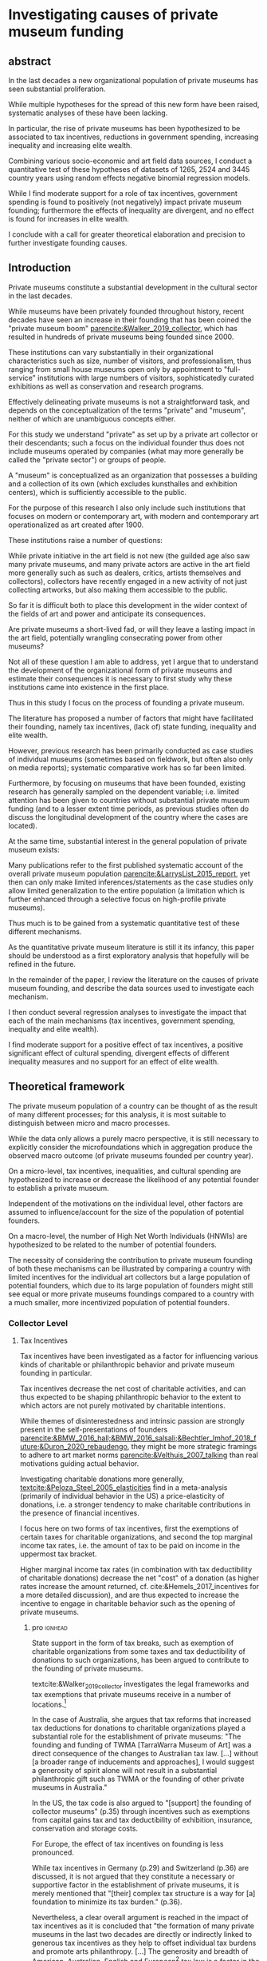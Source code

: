 #+latex_class: article_usual2
# erases make title
# #+BIND: org-export-latex-title-command ""

# fucks all the maketitlestuff just to be sure
#+OPTIONS: num:nil
#+OPTIONS: toc:nil
#+OPTIONS: h:5

# -*- org-export-babel-evaluate: nil -*-


* Investigating causes of private museum funding

** abstract
#
In the last decades a new organizational population of private museums has seen substantial proliferation.
#
While multiple hypotheses for the spread of this new form have been raised, systematic analyses of these have been lacking.
#
In particular, the rise of private museums has been hypothesized to be associated to tax incentives, reductions in government spending, increasing inequality and increasing elite wealth. 
#
Combining various socio-economic and art field data sources, I conduct a quantitative test of these hypotheses of datasets of 1265, 2524 and 3445 country years using random effects negative binomial regression models.
#
While I find moderate support for a role of tax incentives, government spending is found to positively (not negatively) impact private museum founding; furthermore the effects of inequality are divergent, and no effect is found for increases in elite wealth.
#
I conclude with a call for greater theoretical elaboration and precision to further investigate founding causes.




** Introduction
Private museums constitute a substantial development in the cultural sector in the last decades.
#
While museums have been privately founded throughout history, recent decades have seen an increase in their founding that has been coined the "private museum boom" [[parencite:&Walker_2019_collector]], which has resulted in hundreds of private museums being founded since 2000.
#
These institutions can vary substantially in their organizational characteristics such as size, number of visitors, and professionalism, thus ranging from small house museums open only by appointment to "full-service" institutions with large numbers of visitors, sophisticatedly curated exhibitions as well as conservation and research programs.


Effectively delineating private museums is not a straightforward task, and depends on the conceptualization of the terms "private" and "museum", neither of which are unambiguous concepts either.
#
For this study we understand "private" as set up by a private art collector or their descendants; such a focus on the individual founder thus does not include museums operated by companies (what may more generally be called the "private sector") or groups of people.
#
A "museum" is conceptualized as an organization that possesses a building and a collection of its own (which excludes kunsthalles and exhibition centers), which is sufficiently accessible to the public.
#
For the purpose of this research I also only include such institutions that focuses on modern or contemporary art, with modern and contemporary art operationalized as art created after 1900. 


These institutions raise a number of questions:
#
While private initiative in the art field is not new (the guilded age also saw many private museums, and many private actors are active in the art field more generally such as such as dealers, critics, artists themselves and collectors), collectors have recently engaged in a new activity of not just collecting artworks, but also making them accessible to the public.
#
So far it is difficult both to place this development in the wider context of the fields of art and power and anticipate its consequences.
#
Are private museums a short-lived fad, or will they leave a lasting impact in the art field, potentially wrangling consecrating power from other museums?
#
Not all of these question I am able to address, yet I argue that to understand the development of the organizational form of private museums and estimate their consequences it is necessary to first study why these institutions came into existence in the first place. 


Thus in this study I focus on the process of founding a private museum.
#
The literature has proposed a number of factors that might have facilitated their founding, namely tax incentives, (lack of) state funding, inequality and  elite wealth.
#
However, previous research has been primarily conducted as case studies of individual museums (sometimes based on fieldwork, but often also only on media reports); systematic comparative work has so far been limited.
#
Furthermore, by focusing on museums that have been founded, existing research has generally sampled on the dependent variable; i.e. limited attention has been given to countries without substantial private museum funding (and to a lesser extent time periods, as previous studies often do discuss the longitudinal development of the country where the cases are located). 
#
At the same time, substantial interest in the general population of private museum exists:
#
Many publications refer to the first published systematic account of the overall private museum population [[parencite:&LarrysList_2015_report]], yet then can only make limited inferences/statements as the case studies only allow limited generalization to the entire population (a limitation which is further enhanced through a selective focus on high-profile private museums). 


Thus much is to be gained from a systematic quantitative test of these different mechanisms.
#
As the quantitative private museum literature is still it its infancy, this paper should be understood as a first exploratory analysis that hopefully will be refined in the future. 
#
In the remainder of the paper, I review the literature on the causes of private museum founding, and describe the data sources used to investigate each mechanism.
#
I then conduct several regression analyses to investigate the impact that each of the main mechanisms (tax incentives, government spending, inequality and elite wealth).
#
I find moderate support for a positive effect of tax incentives, a positive significant effect of cultural spending, divergent effects of different inequality measures and no support for an effect of elite wealth.




** Theoretical framework


The private museum population of a country can be thought of as the result of many different processes; for this analysis, it is most suitable to distinguish between micro and macro processes.
#
While the data only allows a purely macro perspective, it is still necessary to explicitly consider the microfoundations which in aggregation produce the observed macro outcome (of private museums founded per country year). 
# 
On a micro-level, tax incentives, inequalities, and cultural spending are hypothesized to increase or decrease the likelihood of any potential founder to establish a private museum.
#
Independent of the motivations on the individual level, other factors are assumed to influence/account for the size of the population of potential founders.
#
On a macro-level, the number of High Net Worth Individuals (HNWIs) are hypothesized to be related to the number of potential founders. 
# 
The necessity of considering the contribution to private museum founding of both these mechanisms can be illustrated by comparing a country with limited incentives for the individual art collectors but a large population of potential founders, which due to its large population of founders  might still see equal or more private museums foundings compared to a country with a much smaller, more incentivized population of potential founders. 



*** Collector Level 

**** Tax Incentives

Tax incentives have been investigated as a factor for influencing various kinds of charitable or philanthropic behavior and private museum founding in particular.
#
Tax incentives decrease the net cost of charitable activities, and can thus expected to be shaping philanthropic behavior to the extent to which actors are not purely motivated by charitable intentions.
#
While themes of disinterestedness and intrinsic passion are strongly present in the self-presentations of founders [[parencite:&BMW_2016_hall;&BMW_2016_salsali;&Bechtler_Imhof_2018_future;&Duron_2020_rebaudengo]], they might be more strategic framings to adhere to art market norms [[parencite:&Velthuis_2007_talking]] than real motivations guiding actual behavior.
#
Investigating charitable donations more generally, [[textcite:&Peloza_Steel_2005_elasticities]] find in a meta-analysis (primarily of individual behavior in the US) a price-elasticity of donations, i.e. a stronger tendency to make charitable contributions in the presence of financial incentives. 



I focus here on two forms of tax incentives, first the exemptions of certain taxes for charitable organizations, and second the top marginal income tax rates, i.e. the amount of tax to be paid on income in the uppermost tax bracket.
# 
Higher marginal income tax rates (in combination with tax deductibility of charitable donations) decrease the net "cost" of a donation (as higher rates increase the amount returned, cf. cite:&Hemels_2017_incentives for a more detailed discussion), and are thus expected to increase the incentive to engage in charitable behavior such as the opening of private museums. 



***** pro :ignhead:

State support in the form of tax breaks, such as exemption of charitable organizations from some taxes and tax deductibility of donations to such organizations, has been argued to contribute to the founding of private museums.
#
textcite:&Walker_2019_collector investigates the legal frameworks and tax exemptions that private museums receive in a number of locations.[fn::A historical argument is also made regarding the precursors of private museums, as tax incentives are also seen as relevant to the establishment of art collections in the gilded age as "the accumulation of expensive European art collections at the turn of the twentieth century was aided by the reduction, and eventual abolition of import tariffs in the US" (p.27).]
#
In the case of Australia, she argues that tax reforms that increased tax deductions for donations to charitable organizations played a substantial role for the establishment of private museums: "The founding and funding of TWMA [TarraWarra Museum of Art] was a direct consequence of the changes to Australian tax law. [...] without [a broader range of inducements and approaches], I would suggest a generosity of spirit alone will not result in a substantial philanthropic gift such as TWMA or the founding of other private museums in Australia."
#
In the US, the tax code is also argued to "[support] the founding of collector museums" (p.35) through incentives such as exemptions from capital gains tax and tax deductibility of exhibition, insurance, conservation and storage costs.


For Europe, the effect of tax incentives on founding is less pronounced.
#
While tax incentives in Germany (p.29) and Switzerland (p.36) are discussed, it is not argued that they constitute a necessary or supportive factor in the establishment of private museums, it is merely mentioned that "[their] complex tax structure is a way for [a] foundation to minimize its tax burden." (p.36).
#
Nevertheless, a clear overall argument is reached in the impact of tax incentives as it is concluded that "the formation of many private museums in the last two decades are directly or indirectly linked to generous tax incentives as they help to offset individual tax burdens and promote arts philanthropy. [...] The generosity and breadth of American, Australian, English and European[fn::Curiously, English cases are not discussed, and the other European cases that are discussed (Fondation Beyeler and Kunsthaus Zuerich) have not been founded in "the last two decades".] tax law is a factor in the promotion of private museums" (p.37). 



***** contra :ignhead:

The impact of tax incentives does not exclude other motivations, thus the arguments of scholars who point towards other motivations to de-emphasize the impact of tax incentives such as "passion for art" ([[cite:&Zorloni_Resch_2016_opportunities p.7]], [[cite:&Adam_2021_rise p.12]]) or other "personal motivations" [[parencite:&Walker_2019_collector p.144]] do not contradict the argument that tax incentive play a role.
#
In fact, other motivations (such as the aforementioned passion for the arts, as well as potential reputation gains; cf. [[cite:&Bekkers_Wiepking_2010_literature;&Bekkers_Wiepking_2011_philanthropic]] for motivations of philanthropic behavior generally) are required as tax incentives only /reduce/ the cost of philanthropic behavior but do not cancel it out completely, let alone result in a financial profit; tax incentives thus may play a supportive role by easing the financial burdens of running a private museum as a consequence of other motivations.


However, an different reason why tax incentives might not have noticeable effects might be their limited knowledge and familiarity among potential beneficiaries (collectors deliberating the choice of opening a museum), a mechanism which has been argued to negatively effect private museum founding in China [[parencite:&DeNigris_2018_museums p.222]] and charitable donations in Europe generally [[parencite:&Hemels_2017_incentives;&Stanco_2014_fiscaal]].
#
While lack of familiarity might prevent an effect of tax incentives that exist, it seems unlikely to be the case here as the topic of tax incentives has found substantive coverage in publications both scholarly parencite:Walker_2019_collector,Reich_2018_philantropy,Zorloni_2016_artmanagement,Zolberg_2000_privatization and journalistic (e.g. cite:Boucher_2016_private,Brown_Pes_2018_taxpayers,Boucher_2020_solow,Halperin_2018_glenstone,Cohen_2015_warhol,Honig_2016_IRS).



Thus it seems plausible to assume an influence of tax breaks, leading to the following hypothesis:

#+latex: \bigbreak
#+latex: \noindent
*Hypothesis 1*: Tax incentives are associated with higher rates of private museum founding.




**** State funding

***** pro :ignhead:

Another argument for the emergence of private museums has been the decline or absence of state support for the arts, particularly the acquisition budgets for public museums, either in absolute terms or relatively to the (ostensibly strongly increasing) prices for contemporary art [[parencite:&Bechtler_Imhof_2018_future;&Walker_2019_collector;&Song_2008_private;&StylianouLambert_etal_2014_museums;&Zorloni_Resch_2016_opportunities;&Gnyp_2015_collectors;&Clarke_1991_UK;&Brown_2019_private;&Franklin_Papastergiadis_2017_anti;&Quemin_2020_power]].
#
On the contrary, the acquisition budgets of private museums are characterized as much less restricted, enabling them to outbid their public counterparts [[parencite:&Durand_2018_jumex;&Bechtler_Imhof_2018_future;&Gnyp_2015_collectors]].
# 
Thus as public museums constitute less attractive partners for private collectors for loaning, storing, and buying their collections; it is argued that private collectors are in turn incentivized to establish their own institutions.


***** contra :ignhead:

Such theorized substitute relations between state and private funding are more generally referred to as "crowding-out" in philanthropic studies (cf. [[cite:&Bekkers_Wiepking_2010_literature]] for a literature review;  the lack of engagement with the term and related studies thus also indicates the early state of theoretical development of the private museum literature).
#
The term "crowding-out" originated in response to the question of how charitable behavior would change if states were to /increase/ funding, thus potentially "pushing/crowding out" private donors.
#
While the situation is a different one here, with private museum founding being related to /decreasing/ state funding, the underlying theoretical mechanism is the same:
#
In both cases, altruistic donors are motivated in the provision of public goods, and thus allocate their donations in response to the funding choices of the government.
# 
However, [[textcite:&DeWit_etal_2018_philanthropy]] and [[textcite:&Lena_2019_entitled]] argue that government funding could also signal valuation of an activity, which raises the possibility of a positive association between government funding and private museum founding.


As the literatures on private museums and philanthropy general point in different directions, it seems most plausible to formulate mutually exclusive hypotheses: 

#+latex: \bigbreak
#+latex: \noindent
*Hypothesis 2a*: Higher government cultural spending is associated with lower rates of private museum founding.

#+latex: \noindent
*Hypothesis 2b*: Higher government cultural spending is associated with higher rates of private museum founding.



**** Inequality

In the private museum literature, distribution of wealth and incomes has received only limited attention.
# this actually is not that explicit either
While distributional characteristics sometimes mentioned in passing [[parencite:&Gnyp_2015_collectors;&KalbCosmo_2020_museum]], the only explicit argument regarding wealth /inequality/ on its own (separate from the high absolute sums of wealth) is made by [[textcite:&Brown_2019_private]], who points out parallels to previous periods of wealth accumulation by arguing that "the founding of private museums appeals to the rhetoric of social obligation that sustained the accumulation of capital early in the twentieth century" (p.15).



However, a literature stream that might be best summarized as "critical philanthropy studies" has argued for links between philanthropy more generally and distributional issues: 
#
For example, [[textcite:&Maclean_etal_2021_philanthropy]] argue that "the ultimate purpose of elite philanthropy [...] is to legitimate and make palatable the extreme inequalities generated by the forward march of global capitalism" (p.14)
# 
A similar arguments are made by [[textcite:&Glucksberg_RussellPrywata_2020_philanthropy]], who compare the philanthropic donations of the most charitable givers to their business activities, after finding the former to be dwarfed by the latter, argue that "philanthropy plays a role in helping elites legitimize their own wealth, and thus in legitimizing inequality" (p.2).
#
[[textcite:&Giridharadas_2018_winners]] argues that inequality causes dissatisfaction, leading philanthropists to engage in philanthropy "out of a mix of altruism and the self-preservational desire to cool public anger" (p.172).
#
textcite:&KohlArenas_2015_selfhelp argues that "private foundations and social movement organizations construct idealized spaces of public participation and discourse theories of change that draw attention away from structural inequality" (p.796). 
#
Less explicit about mechanisms, vague associations between philanthropy and inequality are also raised by [[textcite:&Reich_2018_philantropy]] as "growth in inequality might be a foe to civil comity, but it is a friend to private philanthropy" (p.9).

As these scholars unanimously posit a positive association between inequality and philanthropy, the hypothesis can be formulated as: 

# not considered here is the argument of inequality leading to philanthropy through the mechanism of material [[mechanism of of A growing gap between the rich and poor has created a growing number of mega-wealthy individuals who can give and a growing number of poor people in need of such gifts. (p.586) cite:&Eikenberry_2006_governance]]

# cite:&Kolbe_forthcoming_legitimization
# PM burns money -> is good
# gift lol
# but is more about founder status, not necessarily inequality
# could make inequality argument if there was country with little inequality and little founder status boasting
# -> just hard to make statement about inequality if you have no variation in it? constant background variable

#+latex: \bigbreak
#+latex: \noindent
*Hypothesis 3*: Higher income and/or wealth inequality is associated with higher rates of private museum founding.



*** macro-level

**** Elite Wealth

The founding of private museums has been associated with the rise of (Very or Ultra) High Net Worth Individuals (HNWI, VHNWI, UHNWI, corresponding to a wealth of 1 million, 5 million and 30 million USD respectively) [[parencite:&Walker_2019_collector p.15/39]] as these "spaces generate costs and mostly no incomes" (cite:&Gnyp_2015_collectors p.236, cite:&Zorloni_Resch_2016_opportunities p.16), and hence are only feasible to maintain by individuals with substantial disposable funds (also cf. [[cite:&Reckhow_2020_politics]]).
#
However, there have also been calls to caution against an exclusive focus on "super rich collectors who attract so much attention [as] there are many others that have made and still make things possible with comparatively small means" [[parencite:&Bechtler_Imhof_2018_future p.12]].
#
However, even the "comparatively small means" that textcite:&Bechtler_Imhof_2018_future refer to are presumably "comparatively small" only in relation to the absolutely richest individuals (e.g. billionaires), and are thus presumably still located in the range of what would be classified as HNWI.
# 
Thus a hypothesis on elite wealth can be formulated as: 

#+latex: \bigbreak
#+latex: \noindent
*Hypothesis 4*: Higher numbers of (V/U)HNWIs are associated with higher rates of private museum founding.


# Private museums are also associated specifically with the nouveau riche, for example in the American gilded age [[parencite:&Duncan_1995_civilizing;&Walker_2019_collector;&Higonnet_2003_sight;&Higonnet_2007_selfportrait]] or contemporary China [[parencite:&DeNigris_2018_museums;&Lu_2014_museums]]; here these institutions are argued to signal cultural capital and generate symbolic capital to help newcomers integrate into established elite circles.


# #+latex: \noindent
# *Hypothesis 3*: Larger shares of nouveau rich are associated with higher rates of private museums founding.
# #+latex: \bigbreak


** Data

The unit of analysis constitutes a country-year.
#
Ideally individual-level data would be used to construct collector-year as the unit of analysis, which would allow detailed investigation into collector decision-making (it would e.g. allow to include collector-level variables in the comparison of which collectors found or do not found museums).
#
However, no such databases exist of the art collector population, in particular regarding its longitudinal development, to make such an analysis feasible.
# 
Therefore the more aggregate unit country-years is used as the unit of analysis, which results in a panel data analysis (unbalanced to the extent that variable coverage differs between country-years). 



*** Dependent Variable: Number of private museum foundings per country-year

#+label: fig:openings
#+caption: Private Museum openings (absolute and population-rate)
[[file:figures/foundings_country_cnt_and_rate.pdf]]


To document the development of private museums, the research team has combined existing databases of private contemporary art museums parencite:LarrysList_2015_report,Independent_collectors,global_private_museum_network_2020_museums,BMW_Independent_Collectors_2018_artguide,vdEerenbeemt_vdWauw_DDD_2016.
#
Additionally, web research has been conducted by searching in a number of online art media[fn::The media sources used were: Artforum, Artnet, Art Territory, Artsy, My Art Guides, Artnews, Artfcity, Frieze, The Art Wolf, The Art Newspaper, Art Privee, Widewalls, White Hot Magazine and Hyperallergic.] for the term "private museum", "private art museum" and "private contemporary art museum".
#
After recording the names and deleting duplicates, it was investigated using publicly available information whether the organization corresponds to the employed definition of a private museum.
#
Following this, additional information about each museum was collected by student assistants, the most relevant for this research being country and opening year.
#
Currently, the database includes 455 museums located in 59 countries, with the majority being located in Western Europe, North America and East Asia.
#
Information on country and opening year is used to construct a count indicator of the number of private museums opened in each country-year.
#
This study has a global scope (it includes the large number of countries without private museums to avoid sampling on the dependent variable) and while ideally it would cover all country-years from 1985 onwards (which is approximately when the current wave of founding started; see figure [[fig:openings]]), however both the time period and number of countries that can be investigated are limited by the coverage of the independent variables. 


*** Independent Variables
**** Tax incentives
#
The report "Rules to Give - A Global Philanthropy Legal Environment Index" [[parencite:&Quick_Kruse_Pickering_2014_philanthropy]] is used to construct a time-invariant measure of tax incentives.
#
I use the binary indicators whether non-profits are exempt from at least some taxes, and whether individuals can receive tax deductions for donations to non-profits.
#
The two binary variables are summed up to create an indicator ranging from 0 to 2 describing the degree of tax incentives.
#
The report covers 193 countries, but only covers the state of the legal environment at its publication date.
#
As I have been unable to find good longitudinal data sources on tax incentives covering large numbers of countries (especially for the earlier parts of the time period) tax incentives can only be investigated in regards to between-country differences.


Marginal income tax rate data is taken from the Index of Economic Freedom of the World parencite:&Fraser_2022_economic_freedom, of which it constitutes a sub-item.


As marginal income tax rates are only expected to provide an incentive if tax donations are tax-deductible, I calculate an interaction term between the extent of tax incentives and marginal income tax rates (note: this specification is incorrect as marginal income tax rates should only be interacted with whether charitable donations are tax-deductible; but I lack the time to fix this now).
 
**** Cultural Spending

I use data on government spending on culture, recreation and religion collected by the UN [[parencite:&UN_2022_consumption]], the IMF [[parencite:&IMF_2022_GFS]], the OECD [[parencite:&OECD_2022_SNA_TABLE11_ARCHIVE;&OECD_2022_SNA_TABLE11]] and Eurostat [[parencite:&Eurostat_2022_COFOG]] as an indicator of cultural spending.
#
These organizations use the System of National Accounts (SNA), where Classification of the function of government (COFOG) Code 8 describes "culture, recreation and religion".
#
The single digit code 8 is rather broad, and the more detailed  double digit SNA code 82 "cultural services" would be preferable to exclude state spending on e.g. sport events, broadcasting, publishing and religion. 
#
However, data coverage is substantially worse for SNA Code 82, and as there appears to be substantial correlation between Codes 8 and 82 for countries that provide data on both levels, I consider it acceptable to use the broader single-digit Code 8.
#
As even with the broader single-digit Code 8, cultural spending constitutes the indicators with the least coverage, I furthermore combine as many data sources as possible.


This combination of the different data sources requires the harmonization of different reporting standards: 
#
Whereas the the IMF and Eurostat report data exclusively as "Total government expenditure" (TLYCG), the UN uses "Final consumption expenditure" (P3CG); the OECD reports data in both formats ("Total government expenditure" is calculated from "Final consumption expenditure" as well as a number of other items, such as compensation of employees, subsidies and property income). 
#
Furthermore within each format, minor variations exist between data sources, the data for a country-year is thus chosen in order of OECD followed by UN for P3CG and OECD followed by IMF followed by Eurostat for TLYCG (for the UN data, sometimes data is also reported in multiple Series corresponding to different SNA methodologies (see [[cite:&UN_2022_consumption]] footnote 2 for details); here SNA 2008 methodology is chosen if available, otherwise the mean of the other series is taken).


As the overall goal is to create a complete picture of government expenditure, Total government expenditure has to be estimated based on Final consumption expenditure for country-years where data is only available for the latter.
# 
For countries where TLYCG and P3CG series have some overlap and years exist with P3CG data but not TLYCG data, a country-specific scaler to convert P3CG to TLYCG is constructed based on the years in which the series overlap, which is then used to impute TLYCG for the years in which only P3CG data is available.
#
For countries with only P3CG data, the average ratio of all country-years with both P3CG and TLYCG data is chosen to impute TLYCG (as on average P3CG is 58% of TLYCG, the average scaler is 1/0.58 = 1.72). 
#

As the amounts reported are in local currencies, they are converted to 2021 US dollar using market exchange rates from the World Inequality Database [[citeyear:&WID_2021_WID]].



**** High Net Worth Individuals
I use the Wealth Inequality Database (WID, [[citeyear:&WID_2021_WID]]) to calculate the first the percentage, and then the number of High Net Worth Individuals (HNWI), i.e. the population proportion above a certain wealth threshold in a given year. 
#
The WID contains for each country-year measures of the wealth at various quantile threshold, for example the value for the 90th percentile describes the amount of wealth of the least wealthy member of the top 10%.
#
With higher quantiles, higher resolutions are included: Up to the 99th percentile, the largest step is 1% (e.g. 91,92,93th etc quantile), while the 99th percentile is subdivided further into percentile tenths (99.1,99.2 etc).
#
The top 0.1% and 0.01% (the 99.9th and 99.99th quantile) are also similarly subdivided into ten smaller slices (although the degree to which this information is available varies between countries and years).
#
Amounts are reported in local currencies and are therefore converted into 2021 USD using market exchange rates provided by the WID.
#
I use these thresholds to calculate the percentage of people above a certain threshold (I use thresholds of 1 million, 5 million, 30 million, 200 million and 1 billion USD) by linearly interpolating between the two percentiles above and below the respective threshold.
#
If the threshold exceeds the value of the highest quantile, I assign a zero.[fn::Linear interpolation likely overestimates the percentage of HNWIs for cases where data on at least one higher threshold exists (as the wealth distribution probably does not increase linearly), and underestimates it when no higher threshold exists (as necessarily 0 is assigned), so it might be worth to develop a more sophisticated calculation. Similarly I have yet to check if/how the resolution (i.e. the distance to the closest percentiles) affects the estimates]
#
The so-obtained proportion of HNWIs is converted into a count using population size from World Bank data.

**** Inequality
#
The WID also provides gini coefficients for wealth and pre-tax income[fn::while post-tax income is also included, its coverage is very limited]. The top 1% and 10% wealth and income shares (previously used to construct the number of HNWIs) are also used as alternative measures of inequality, as these measures are commonly used in in WID publications.





*** Controls
**** GDP per capita and Population size
Wealthier nations likely have larger population shares interested in art consumption, thus increasing the prestige private museum founders anticipate when making the choice whether to found a private museum.
#
Population size similarly accounts for potential audience size (in a relatively rough way). 


**** Artnews collectors
As private museums are founded by collectors, they are more likely to be founded in countries and times where many potential founders exist.
#
While a complete measure of the art collector population is not feasible (which necessitated the choice of country-year instead of collector-year as the unit of analysis), it is still possible to construct a proxy. 
#
For this purpose I construct an indicator of the population of art collectors from the Artnews magazine collector ranking, a index published yearly since 1992 of the 200 art collectors the magazine considers most important, prestigious and/or influential.
#
As Artnews includes the country of residence of each collector, I construct the collector population indicator for a country-year as the number of collectors included in the Artnews ranking for that country and year (thus if no collector is included for a given country in a given year, the value of this index is 0). 
#
Artnews furthermore includes information on the genre(s) of each collector, which allows me to only include collectors who collect modern and contemporary art.[fn:: So far this data is not used most effectively, as dropping from the index does not mean a collector has stopped being active. The data is limited furthermore by the intransparency of the selection criteria and the possible presence of reverse causality, e.g. if the announcement of opening a private museum years before it opened could place the collector on the ranking.]

**** Density dependence
Research on organizational population parencite:&Carroll_1989_density;&Hannan_1992_dynamics has argued that foundings of organization are driven by legitimacy and competition:
#
While increasing legitimacy of a new organizational form is argued to encourage new foundings, competition is hypothesized to discourage it.
#
Both legitimacy and competition are often derived from the number of already existing organizations, which is being referred to "density".
#
The reference has lead to the label density-dependence for this paradigm. 


# [[cite:&Bogaert_etal_2014_ecological]] only focuses on first-order effects on founding/survival, but not negative effect of second order effect
# -> just argue weaker 

However, density effects may be limited by the non-profit character of the private museum population:
# 
The traditional density dependence approach focuses on for-profit companies, where competition takes place over material inputs and or market shares.
#
As such "direct" competition is absent for private museums which are predominantly non-profits and generally operate at a loss [[parencite:&Gnyp_2015_shift]], density effects may be weaker ( cite:&Bogaert_etal_2014_ecological argue this for non-profit organizational populations generally). 
# 
Nevertheless, private museums may still compete over audiences [[parencite:&Adam_2021_rise p.14]], which [[textcite:&Frey_Meier_2002_beyeler]] argues are valued both economically (through ticket prices) and symbolically (as validating exhibition choices).
# 
Furthermore, the marginal value of a private museum as an instrument of distinction might decrease as more and more founders establish their museums; in this view the symbolic capital to be gained by private museum founding constitutes a resource that is being struggled over.



While the non-profit character of private museum might lead to weaker density effect sizes than in other for-profit organizational populations, it is still worth investigating.
#
I therefore include for each country-year terms of the measures based on cumulative number of private museums foundings opened in a country until the given year, in particular a linear term (which measures legitimacy) and a squared term (which measures competition).[fn::So far only cumulative foundings, not actual density is used (which also includes the closing of private museums) as the data of closing dates is still being finalized]
#
Both these operationalizations follow the density-dependence literature, and result in competition growing slowly at first, but outpacing legitimacy as the organizational population increases.




**** Museum population

# *spillover*: don't know shit LUL
# *add what MOW measures*
The relations of private museum to other museums has to be considered.
#
To some extent this argument follows the density dependence argument: 
#
On the one hand, existing museums are indicative of familiarity and legitimacy in a country with museums as such, and then likely also indicate that museums are being valued, thereby possibly raising the reputational gains private collectors anticipate from founding a museum of their own, and thus the likelihood of founding one.
#
An existing museum population might also facilitate private museum founding by providing a pool of personnel with skills and contacts that can be recruited/poached [[parencite:&Quemin_2020_power]].
#
However, existing museums may also compete with private museums for audiences, and potentially symbolic capital (for example, in countries with large public museum populations private collectors might have to invest substantial amounts to be able to get "to the level" of public museums, thus discouraging all but the wealthiest private founders). 


To control for these potential influences, I use the Museums of the World database [[parencite:&deGruyter_2021_MOW]] to describe a country's art museum population. 
#
As it seems that the database has not been maintained in the last years (due to a strong decline in museum foundings being covered) I (for now) use it only to construct a cross-sectional indicator of the number of modern and contemporary art museums having opened until 1995 (note: I realize now I should have included a squared term as well, but don't have the time to do that now).
#
For the construction of this indicator I exclude all museums that are also included in the private museum database constructed by the research team. 
# could move it to cultural spending?



** Analytical Strategy

During data collection a number of challenges became apparent:
#
First, data coverage on some variables was substantially limited; second, the previous literature was not specific enough to derive a single precise measurement of some concepts, namely inequality and HNWIs, and third, the temporal duration of the mechanisms has not been investigated in the literature. 
#



*** Variable combinations 
#+label: fig:cpltns_vrbl_plot
#+caption: Number of countries with data per year
[[file:figures/cpltns_vrbl_plot_v1.pdf]]

#
Despite substantial efforts to collect complete data for the relevant variables, it was not possible to collect data for all country-years.
#
As figure [[fig:cpltns_vrbl_plot]] shows, in particular cultural spending and marginal income tax rate have coverage gaps.
#
I therefore choose an approach that attempts to (at least partly) address two competing limitations, namely omitted variable bias and data missing not-at-random:
#
Only using the most complete dataset would entail a large reduction of countries and country-years, and as dropped country-years might be missing not-at-random (i.e. there could be an association between them missing and the value that they truly have) coefficient estimates could be biased.
#
However coefficient estimates could also be biased by omitting key variables.
#
To partly remedy these shortcomings, I construct multiple datasets (also referred to as "variable combinations" or "cbn" in figures) which vary in their inclusion of variables and country years (the more variables are included, the fewer country years can be covered).
#
In particular, I construct one dataset with all variables (1265 country years, 85 countries), one with all variables except cultural spending (2524 country years, 154 countries), and one with all variables except cultural spending and marginal income tax rates (3445 country years, 168 countries).
#
While this approach does not solve neither omitted variable bias (as variables with limited coverage can not be included in the datasets with more country-years) nor data missing not-at-random (still possibly present in the datasets with fewer country-years), it uses the data most effectively by including as many variables and country-years in at least one analysis, leading to a more complete picture adequate for an exploratory approach. 

#+label: fig:world_plot_stacked
#+caption: Countries colored by most complete variable combination
[[file:figures/world_plot_stacked_v1.pdf]]

#+label: fig:cbn_cnt_line_plot
#+caption: Number of countries per year per variable combinationn
[[file:figures/cbn_cnt_line_plot_v1.pdf]]

Figures [[fig:world_plot_stacked]] and [[fig:cbn_cnt_line_plot]] (as well as [[fig:country_tile_plot]] in the appendix) illustrate the variation of country-year coverage between the variable combinations. 

*** Time lags
So far there has been limited investigation into the time frames each mechanism needs to take effect.
#
For example, an effect of a decrease of cultural spending might not become effective immediately as it might take time for collectors to perceive this decline and decide to act.
#
As a misspecified time lag might miss an effect that exists at a different time-lag, I take an exploratory approach and vary the lag of each longitudinal variable between one and five years.
#
To obtain comparability between the models using different time-lags, I limit the country-years to those that have data on all of the five preceding years for all time-lag variations (this is the reason that coverage of the HNWI count and wealth inequality indicators increases already from 1995 onwards (figure [[fig:cpltns_vrbl_plot]]), but that the coverage of the non-control combinations increases only at 2000 (figure [[fig:cbn_cnt_line_plot]]).
#
As a complete exploration of the lag-choice space is not possible (it grows exponentially with the number of longitudinal variables included) I randomly sample lag-specifications.



As a consequence of the data availability of longitudinal variables, for most countries the analysis covers the years 2000-2020.
#
While such time-frame thus makes it impossible to cover the early period of private museum founding, it still allows the focus on the time period in which the majority of the foundings (~84%) have taken place. 


#
# Furthermore, after choosing a lag-specification (i.e. a random lag for every variable), I vary each variable's lag to estimate the effect of lagging any particular variable while keeping the other lags constant.
# # 
# While such a strategy might still not find the correct lag specification, it gives an indication of how a coefficient varies between lags and lag-choices of other variables. 



*** Variable selection
While theoretical relations involving the number of HNWIs and inequality have been proposed, concrete operationalizations have been missing.
#
For the number of HNWIs, I randomly choose a threshold of 1, 5, 30, 200 or 1000 million USD, while inequality is first differentiated into wealth and income inequality, for which in turn one of Gini, 10% share and 1% share is chosen randomly.

*** Analysis

#
To facilitate convergence and interpretation, all variables are rescaled to a mean of 0 and a standard deviation of 1.
#
Then given a specification of inequality and HNWI variable selection, time lag choices and variable combination choice, a random effects (with clustering on the country-level) negative binomial model is run using the xtnbreg command of Stata 14 (random effects are necessary to account for the time-invariant variables tax incentives and museum population, coefficients therefore capture both within-country and between-country variation). 
#
In the current iteration, 148k models are run, out of with the vast majority (99.8%) converged successfully.

** Results
*** general introduction :ignhead:
#+label: fig:best_models_condensed
#+caption: Best-fitting model per dataset
#+attr_latex: :width 18cm
[[file:figures/best_models_condensed.pdf]]

Figure [[fig:best_models_condensed]] shows the results of the best-fitting models for each dataset (the time lags of the independent variables are omitted here, but can be seen in figure [[fig:best_models_tmitr_fixed]]). 
#
Coefficients are interpreted as logged multipliers of country founding rate, therefore a coefficient of 0.2 corresponds to a exp(0.25) = 1.28 multiplier, i.e. a 28% increase in average country founding rate given a 1 standard deviation change in the independent variable (as the independent variables are standardized).
#
Coefficients above 0 indicate positive multipliers, and 
in the same way, coefficients of -0.5, 0.1, 0.5 and 1 correspond to 40% decrease, 10% increase, 64% increase and 171% increase, respectively).



Overall, cbn_no_cult_spending and cbn_no_cult_spending_and_mitr are more similar in coefficient results than either is to cbn_all. 
#
This can be seen in the identical selection of variables for HNWI and inequality as well as similar coefficient signs, sizes and significances:
#
The only substantial difference is that in cbn_no_cult_spending cumulative openings squared is significant whereas it is only marginally significant in cbn_no_cult_spending_and_mitr (the difference in significance of Tax incentives is not comparable as in cbn_no_cult_spending it is part of an interaction term which changes the substantive interpretation).
#
This could indicate either that government cultural spending is a very influential variable as its inclusion impacts the selection and values of other variables; or alternatively that the effects differ substantially between the populations (note: further analysis (running cbn_all without government spending) will be able to at least partially investigate this further).


*** tax incentives (H1)



# *interaction interpretation*
Tax incentives are found to be positive significant in the dataset without cultural spending and marginal income tax rates (right-most column), thus lending some support to H1.
#
In cbn_all and cbn_no_cult_spending, the coefficients of Tax incentives and the Marginal income tax rate refer (due to additional of the interaction between the variables) to the value when the value of the other variable is 0 (which due to standardization refers to the mean).
#
Both variable coefficients are positive (yet insignificant) in both datasets, thus indicating positive effects if the other variable is at the mean.
#
As the interaction is positive in both cases as well, higher top income tax rates have a larger effect when the tax incentive index is higher (and vice versa: tax incentives have a larger effect when top income tax rates are higher).
#
Given that one indicator per dataset is marginally significant (tax incentives for cbn_no_cult_spending and Marginal income tax rate for cbn_all), these findings give further tentative support to H1. 

 
*** cultural spending (H2)

Cultural spending has a significant positive effect, which rejects the crowding-out argument of the private museum literature of private museum founding as a consequence of declining government spending (H2a).
#
Thus, a more plausible mechanism to be a place seems to be the signaling effect of government spending   [[parencite:&DeWit_etal_2018_philanthropy]] according to which government spending for the arts legitimates and thus encourages private initiative in this sector (H2b).
#
Such a mechanism would also explain the significant positive coefficients for the number of private museums founded until 1995 across all datasets.

*** inequalities (H3)

Inequalities paint a complex picture:
#
In cbn_no_cult_spending and cbn_no_cult_spending_and_mitr there are marginally significant negative income inequality and positive significant wealth inequality coefficients, while the pattern is reversed in cbn_all with a positive income inequality and negative wealth inequality coefficient (both marginally significant).
#
Furthermore, the variable selection differs between cbn_all and the other datasets as well, with cbn_all selecting gini of tax income and wealth, while the other datasets select the top 10% income share and top 1% wealth share.
#
As these conflicting findings are hard to combine under a single statement they make one thing clear:
#
Clear directional statements about the relations between inequality and philanthropy (such as those found in the current philanthropy literature) do not replicate under systematic investigation, thus giving no support to H3.


*** HNWIs (H4)
Regarding the effect of HNWIs, the choice of the variable differs between models with "cbn_all" choosing the number of 5 million USD, and the other two datasets selecting 1 million USD as the variable in the best-fitting models.
#
The coefficients are positive in the "cbn_no_cult_spending" and "cbn_no_cult_spending_and_mitr", but they are small and insignificant, thus lending no support to H4, as does the coefficient in "cbn_all", which is virtually indistinguishable from 0.
#
Thus there is little support for the hypothesis that the private museum founding is associated with an increasing number of super-rich.






*** Controls 

**** GDP and population size

The controls for GDP per capita and population size are positive and significant in cbn_no_cult_spending and cbn_no_cult_spending_and_mitr, but become marginally significant in cbn_all.
#
As these are rather crude measures, them becoming insignificant could indicate again a strong influence of cultural spending, or different effects being present in the different datasets.


**** density dependence 
In all datasets, cumulative openings (legitimacy) and cumulative openings squared (competition) correspond to the density-dependence hypotheses, namely a positive effect of legitimacy and a negative of competition; however legitimacy is only significant in the "all variables" dataset, and competition only in "all variables" and "all variables except cultural spending".


**** Artnews collector ranking 
Suprisingly, the number of collectors in the Artnews collector ranking has a negative effect on private museum founding, which is significant in cbn_all and marginally significant elsewhere.
#
At the moment I do not have a plausible interpretation, but it could be an artifact of still including collectors with a private museum in the computation of the variable.






# Figure [[fig:reg_within_tmitr_fixed]] shows one way of evaluating the results (while all inequality and HNWI variables are included in the figure, only one per group is included in each model).




# While figure [[fig:reg_within_tmitr_fixed]] already allows to assess coefficient size and significance, the impact of the variables and lags to model fit has not been fully evaluated yet.
# # 
# While substantial model fit variation exists between combinations (figure [[fig:cbn_log_likelihoods]]), this is expected as combinations differ in size and variables.
# #
# Figure [[fig:mdl_fit_plot]] shows the average changes in log-likelihood resulting from different lag choices, which paint a picture similar to figure [[fig:reg_within_tmitr_fixed]] as larger coefficients are associated with larger model improvements (especially in the inequality variables).
# #
# A selection of the best-fitting models (figure [[fig:best_models_tmitr_fixed]]) also shows that lagged indicators are often chosen (the necessity for further data cleaning is especially visible in the exclusive choice of 1 billion as the HNWI cutoff, which as in figure [[fig:reg_within_tmitr_fixed]] is likely an artifact, but here results in the complete exclusion of other HNWI thresholds).
** Discussion and conclusion
#


The previous exploratory analysis shows mixed results:
#
While moderate support can be found for a positive effect of tax incentives, effects for inequality are too divergent to allow clear conclusions.
#
Furthermore, while government funding has a significant effect, it is positive and thus contradicting the argument in the private museum literature (yet supporting the signaling theory of government spending from philanthropy literature).
# 
Finally, no support is found for elite wealth.


These findings first and foremost point to the need of theoretical development in particular in regards to the effects of inequality as well as the role of government spending.
#
Furthermore, additional work is necessary in the measurement of some of the concepts.
#
Despite such limitations, this exploratory research constitutes a substantial contribution to the studies of private museums, and opens the ground for further systematic studies into the dynamics of this new organizational population.




# ** further steps
# - various minor variable modifications:
#   - check ginis > 1
#   - check cultural spending < 0
#   - remove collectors with private museum from Artnews collector list
#   - improve HNWI calculations: currently overestimate when non-zero due to linear interpolation, and underestimate when zero due to requiring a percentile above threshold 
# - run the analysis with fixed effects to compare random with within-country effects (will mean no time-invariant variables, but presumably still insightful)
# - run combinations with variables of more restricted combinations (e.g. cbn_all data with cbn_no_cultural_spending variables) to see if changes in coefficients are due to inclusion of variables or removal of country-years
# - run models with/without each variable to see which variables/lags result in significant improvements
# - get AIC/BIC: can get computed by Stata, just haven't implemented it yet 
# - optional: combine different cultural spending indicators to increase cbn_all: So far I'm using only P3CG and TLYCG series to compute cultural spending, but there are still a number of other variables from the National Accounts data (mostly UN) as well as employment data from the ILO which might be used to impute TLYCG for more country-years, and thereby increase the variable combination involving all variables, as it is mostly limited by missing data on cultural spending. However, I feel I would need to approach imputation more theoretically-based, which so far I haven't done as I've been sticking to the knowledge I have so far to come up with ad-hoc solutions. With things already taking longer than expected, I feel I don't have the time for more detours, yet on the other hand imputation might be both helpful here to increase the sample sizes to improve the significance of some indicators as well as a useful skill in general.
  
  
** References
# \hypertarget{refs}{}

#+Latex: \begin{sloppypar}
#+Latex: \printbibliography
#+Latex: \end{sloppypar}


** Appendix





#+label: fig:country_tile_plot
#+caption: Country-year with most complete variable combination
#+attr_latex: :width 8cm
[[file:figures/country_tile_plot_v1.pdf]]

#+label: fig:reg_within_tmitr_fixed
#+caption: Coefficients of 15 randomly-selected models per lag and combination, lines indicate stability of other variables as the lag of the variable on the line is varied, minor variation around x-axis added to improve legibility; control combination is omitted
[[file:figures/reg_within_tmitr_fixed.pdf]]


#+label: fig:cbn_log_likelihoods
#+caption: Log-likelihood distribution of model results
[[file:figures/cbn_log_likelihoods.pdf]]


#+label: fig:mdl_fit_plot
#+caption: Average Log-Likelihood changes through lags (0 is worst-fitting model)
[[file:figures/mdl_fit_plot.pdf]]


#+label: fig:best_models_tmitr_fixed
#+caption: Coefficients of best fitting models
[[file:figures/best_models_tmirtr_fixed.pdf]]


